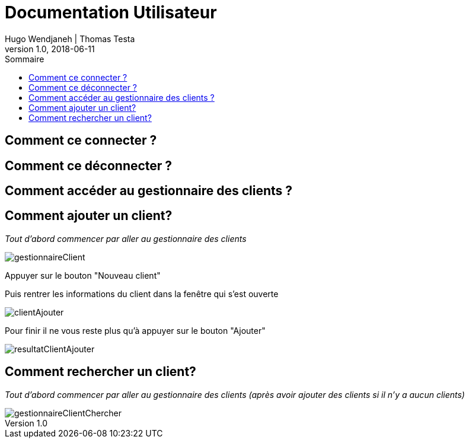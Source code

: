 // documentation utilisateur
:toc-title: Sommaire
:toc: macro
:toclevels: 3

= Documentation Utilisateur
Hugo Wendjaneh | Thomas Testa
v1.0, 2018-06-11
toc::[Sommaire]
== Comment ce connecter ?

== Comment ce déconnecter ?

== Comment accéder au gestionnaire des clients ?

== Comment ajouter un client?

_Tout d'abord commencer par aller au gestionnaire des clients_

image::gestionnaireClient.png[]

Appuyer sur le bouton "Nouveau client"

Puis rentrer les informations du client dans la fenêtre qui s'est ouverte

image::clientAjouter.png[]

Pour finir il ne vous reste plus qu'à appuyer sur le bouton "Ajouter"

image::resultatClientAjouter.png[]


== Comment rechercher un client?

_Tout d'abord commencer par aller au gestionnaire des clients (après avoir ajouter des clients si il n'y a aucun clients)_

image::gestionnaireClientChercher.png[]


